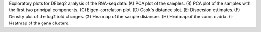 Exploratory plots for DESeq2 analysis of the RNA-seq data: (A) PCA plot of the samples. (B) PCA plot of the samples with the first two principal components. (C) Eigen-correlation plot. (D) Cook's distance plot. (E) Dispersion estimates. (F) Density plot of the log2 fold changes. (G) Heatmap of the sample distances. (H) Heatmap of the count matrix. (I) Heatmap of the gene clusters. 